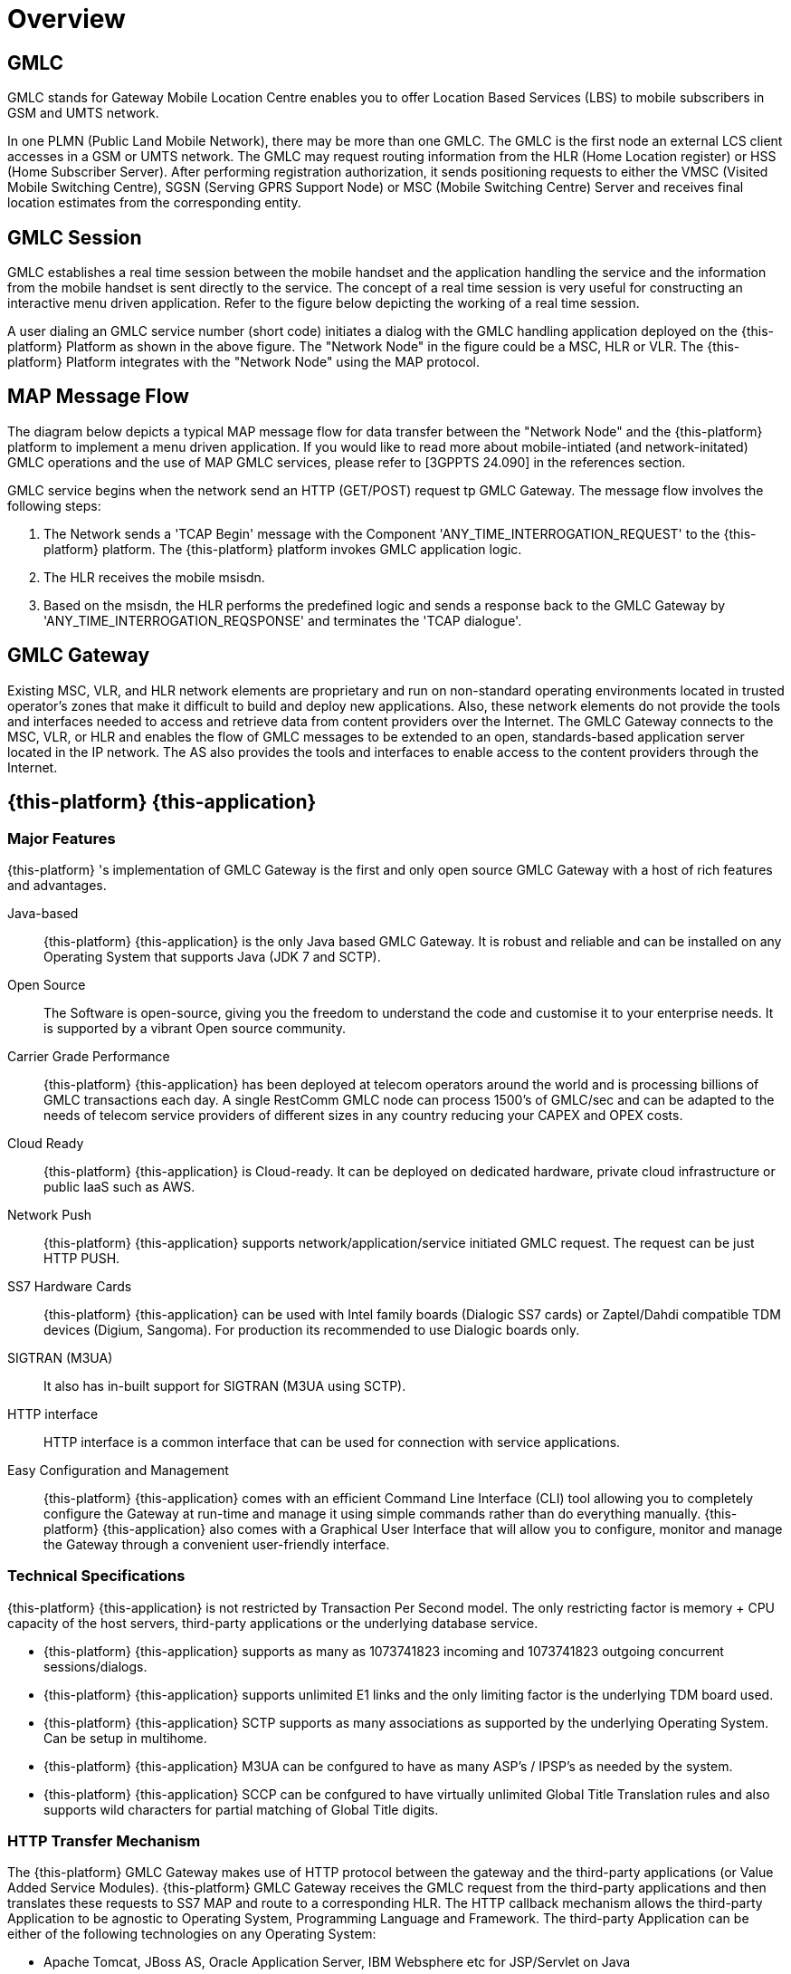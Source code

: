 = Overview 

[[_gmlc_overview]]
== GMLC

GMLC stands for Gateway Mobile Location Centre enables you to offer Location Based Services (LBS) to mobile subscribers in GSM and UMTS network. 

In one PLMN (Public Land Mobile Network), there may be more than one GMLC.
The GMLC is the first node an external LCS client accesses in a GSM or UMTS network.
The GMLC may request routing information from the HLR (Home Location register) or HSS (Home Subscriber Server). After performing registration authorization, it sends positioning requests to either the VMSC (Visited Mobile Switching Centre), SGSN (Serving GPRS Support Node) or MSC (Mobile Switching Centre) Server and receives final location estimates from the corresponding entity. 

== GMLC Session

GMLC establishes a real time session between the mobile handset and the application handling the service and the information from the mobile handset is sent directly to the service.
The concept of a real time session is very useful for constructing an interactive menu driven application.
Refer to the figure below depicting the working of a real time session. 

A user dialing an GMLC service number (short code) initiates a dialog with the GMLC handling application deployed on the {this-platform} Platform as shown in the above figure.
The "Network Node" in the figure could be a MSC, HLR or VLR.
The {this-platform} Platform integrates with the "Network Node" using the MAP protocol.
 

== MAP Message Flow

The diagram below depicts a typical MAP message flow for data transfer between the "Network Node" and the {this-platform} platform to implement a menu driven application.
If you would like to read more about mobile-intiated (and network-initated) GMLC operations and the use of MAP GMLC services, please refer to [3GPPTS 24.090] in the references section. 

GMLC service begins when the network send an HTTP (GET/POST) request tp GMLC Gateway.
The message flow involves the following steps:  

. The Network sends a 'TCAP Begin' message with the Component 'ANY_TIME_INTERROGATION_REQUEST' to the {this-platform} platform.
  The {this-platform} platform invokes GMLC application logic. 
. The HLR receives the mobile msisdn.
. Based on the msisdn, the HLR performs the predefined logic and sends a response back to the GMLC Gateway by 'ANY_TIME_INTERROGATION_REQSPONSE' and terminates the 'TCAP dialogue'.

[[_gmlc_gateway_desc]]
== GMLC Gateway

Existing MSC, VLR, and HLR network elements are proprietary and run on non-standard operating environments located in trusted operator's zones that make it difficult to build and deploy new applications.
Also, these network elements do not provide the tools and interfaces needed to access and retrieve data from content providers over the Internet.
The GMLC Gateway connects to the MSC, VLR, or HLR and enables the flow of GMLC messages to be extended to an open, standards-based application server located in the IP network.
The AS also provides the tools and interfaces to enable access to the content providers through the Internet. 

[[_mobicents_gmlc_overview]]
== {this-platform} {this-application} 

[[_mobicents_gmlc_overview_features]]
=== Major Features

{this-platform} 's implementation of GMLC Gateway is the first and only open source GMLC Gateway with a host of rich features and advantages. 

Java-based:::
  {this-platform} {this-application} is the only Java based GMLC Gateway.
  It is robust and reliable and can be installed on any Operating System that supports Java (JDK 7 and SCTP). 

Open Source:::
  The Software is open-source, giving you the freedom to understand the code and customise it to your enterprise needs.
  It is supported by a vibrant Open source community. 

Carrier Grade Performance:::
  {this-platform} {this-application} has been deployed at telecom operators around the world and is processing billions of GMLC transactions each day.
  A single RestComm GMLC node can process 1500's of GMLC/sec and can be adapted to the needs of telecom service providers of different sizes in any country reducing your CAPEX and OPEX costs. 

Cloud Ready:::
  {this-platform} {this-application} is Cloud-ready.
  It can be deployed on dedicated hardware, private cloud infrastructure or public IaaS such as AWS. 

Network Push:::
  {this-platform} {this-application} supports network/application/service initiated GMLC request.
  The request can be just HTTP PUSH. 

SS7 Hardware Cards:::
  {this-platform} {this-application} can be used with Intel family boards (Dialogic SS7 cards) or Zaptel/Dahdi compatible TDM devices (Digium, Sangoma).  For production its recommended to use Dialogic boards only. 

SIGTRAN (M3UA):::
  It also has in-built support for SIGTRAN (M3UA using SCTP). 

HTTP interface:::
  HTTP interface is a common interface that can be used for connection with service applications. 

Easy Configuration and Management:::
  {this-platform} {this-application} comes with an efficient Command Line Interface (CLI) tool allowing you to completely configure the  Gateway at run-time and manage it using simple commands rather than do everything manually.
   {this-platform} {this-application} also comes with a Graphical User Interface that will allow you to configure, monitor and manage the Gateway through a convenient user-friendly interface. 

[[_mobicents_gmlc_overview_tech_spec]]
=== Technical Specifications

{this-platform} {this-application} is not restricted by Transaction Per Second model.
The only restricting factor is memory + CPU capacity of the host servers, third-party applications or the underlying database service. 

* {this-platform} {this-application} supports as many as 1073741823 incoming and 1073741823 outgoing concurrent sessions/dialogs.
* {this-platform} {this-application} supports unlimited E1 links and the only limiting factor is the underlying TDM board used.
* {this-platform} {this-application} SCTP supports as many associations as supported by the underlying Operating System.
  Can be setup in multihome.
* {this-platform} {this-application} M3UA can be confgured to have as many ASP's / IPSP's as needed by the system.
* {this-platform} {this-application} SCCP can be confgured to have virtually unlimited Global Title Translation rules and also supports wild characters for partial matching of Global Title digits.        

[[_mobicents_gmlc_overview_http]]
=== HTTP Transfer Mechanism

The {this-platform} GMLC Gateway makes use of HTTP protocol between the gateway and the third-party applications (or Value Added Service Modules). {this-platform} GMLC Gateway receives the GMLC request from the third-party applications and then translates these requests to SS7 MAP and route to a corresponding HLR. The HTTP callback mechanism allows the third-party Application to be agnostic to Operating System, Programming Language and Framework.
The third-party Application can be either of the following technologies on any Operating System: 

* Apache Tomcat, JBoss AS, Oracle Application Server, IBM Websphere etc for JSP/Servlet on Java 
* PHP
* Microsoft IIS for ASP        
